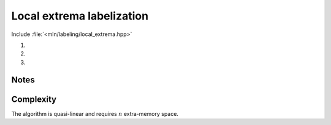 Local extrema labelization
==========================

Include :file:`<mln/labeling/local_extrema.hpp>`

.. cpp:namespace:: mln::labeling

#. .. cpp:function:: \
      template <class Label_t, class I, class N> \
      image_ch_value_t<I, Label_t> local_minima(const Image<I>& input, const Neighborhood<N>& nbh, int& nlabel)

#. .. cpp:function:: \
      template <class Label_t, class I, class N> \
      image_ch_value_t<I, Label_t> local_maxima(const Image<I>& input, const Neighborhood<N>& nbh, int& nlabel)

#. .. cpp:function:: \
      template <class Label_t, class I, class N, class Compare> \
      image_ch_value_t<I, Label_t> local_minima(const Image<I>& input, const Neighborhood<N>& nbh, int& nlabel, Compare cmp)

      Labelize the local minima (1) or maxima (2) of an image with an optional
      comparaison function ``cmp`` (3).

      :tparam Label_t: The type of label (must be :cpp:concept:`Integral` and
                       not boolean)

      :param input: Input image
      :param nbh: Neighborhood considered
      :param nlabel (out): Number of extrema detected
      :param cmp (optional): Comparison function


      :return: A labelized image

      :exception: N/A


Notes
-----

Complexity
----------
The algorithm is quasi-linear and requires :math:`n` extra-memory space.


